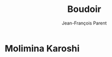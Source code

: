 #+STARTUP: inlineimages
#+TITLE:       Boudoir
#+AUTHOR:      Jean-François Parent
#+URI:         /boudoir
#+LANGUAGE:    en
#+OPTIONS:     H:3 num:nil toc:nil \n:nil ::t |:t ^:nil -:nil f:t *:t <:t
#+DESCRIPTION: Boudoir - Electronic Music w/ Art Video

* Molimina Karoshi
#+BEGIN_EXPORT html
<a href="https://www.youtube.com/watch?v=Bfk4OiRatvc"><img src='/media/images/boudoir_covers/boudoir_molimina-karoshi.png /></a>
#+END_EXPORT
** Specs
*** Software: Logic Pro X, Final Cut Pro
*** Production timeframe: 52 hours
*** Length: 10.00
*** Audio only: [[https://drive.google.com/open?id=18EHxxVYMZdikcNTCVGwqpSRnW0DKVx4o][Link]]
